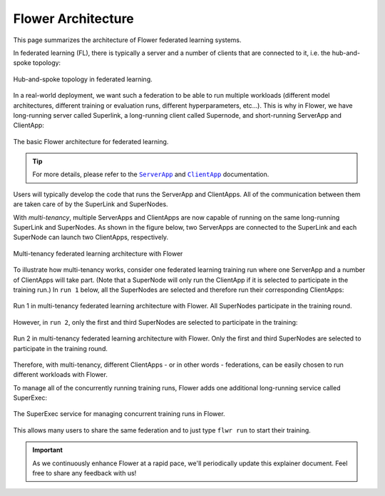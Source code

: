 #####################
 Flower Architecture
#####################

This page summarizes the architecture of Flower federated learning
systems.

In federated learning (FL), there is typically a server and a number of
clients that are connected to it, i.e. the hub-and-spoke topology:

.. figure:: ./_static/flower-architecture-hub-and-spoke.svg
   :align: center
   :width: 600
   :alt: Hub-and-spoke topology in federated learning
   :class: no-scaled-link

   Hub-and-spoke topology in federated learning.

In a real-world deployment, we want such a federation to be able to run
multiple workloads (different model architectures, different training or
evaluation runs, different hyperparameters, etc...). This is why in
Flower, we have long-running server called Superlink, a long-running
client called Supernode, and short-running ServerApp and ClientApp:

.. figure:: ./_static/flower-architecture-basic-architecture.svg
   :align: center
   :width: 600
   :alt: Basic Flower architecture
   :class: no-scaled-link

   The basic Flower architecture for federated learning.

.. tip::

   For more details, please refer to the |serverapp_link|_ and
   |clientapp_link|_ documentation.

Users will typically develop the code that runs the ServerApp and
ClientApps. All of the communication between them are taken care of by
the SuperLink and SuperNodes.

With `multi-tenancy`, multiple ServerApps and ClientApps are now capable
of running on the same long-running SuperLink and SuperNodes. As shown
in the figure below, two ServerApps are connected to the SuperLink and
each SuperNode can launch two ClientApps, respectively.

.. figure:: ./_static/flower-architecture-multi-run.svg
   :align: center
   :width: 600
   :alt: Multi-tenancy federated learning architecture
   :class: no-scaled-link

   Multi-tenancy federated learning architecture with Flower

To illustrate how multi-tenancy works, consider one federated learning
training run where one ServerApp and a number of ClientApps will take
part. (Note that a SuperNode will only run the ClientApp if it is
selected to participate in the training run.) In ``run 1`` below, all
the SuperNodes are selected and therefore run their corresponding
ClientApps:

.. figure:: ./_static/flower-architecture-multi-run-1.svg
   :align: center
   :width: 600
   :alt: Multi-tenancy federated learning architecture - Run 1
   :class: no-scaled-link

   Run 1 in multi-tenancy federated learning architecture with Flower.
   All SuperNodes participate in the training round.

However, in ``run 2``, only the first and third SuperNodes are selected
to participate in the training:

.. figure:: ./_static/flower-architecture-multi-run-2.svg
   :align: center
   :width: 600
   :alt: Multi-tenancy federated learning architecture - Run 2
   :class: no-scaled-link

   Run 2 in multi-tenancy federated learning architecture with Flower.
   Only the first and third SuperNodes are selected to participate in the
   training round.

Therefore, with multi-tenancy, different ClientApps - or in other words
- federations, can be easily chosen to run different workloads with
Flower.

To manage all of the concurrently running training runs, Flower adds one
additional long-running service called SuperExec:

.. figure:: ./_static/flower-architecture-deployment-engine.svg
   :align: center
   :width: 800
   :alt: Flower Deployment Engine with SuperExec
   :class: no-scaled-link

   The SuperExec service for managing concurrent training runs in
   Flower.

This allows many users to share the same federation and to just type
``flwr run`` to start their training.

.. important::

   As we continuously enhance Flower at a rapid pace, we'll periodically
   update this explainer document. Feel free to share any feedback with
   us!

.. |clientapp_link| replace::

   ``ClientApp``

.. |serverapp_link| replace::

   ``ServerApp``

.. _clientapp_link: ref-api/flwr.client.ClientApp.html

.. _serverapp_link: ref-api/flwr.server.ServerApp.html
